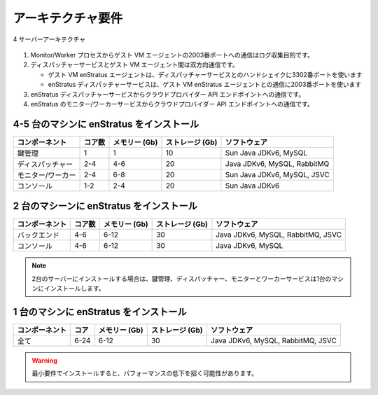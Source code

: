 ..
    Architecture Requirements
    -------------------------

アーキテクチャ要件
------------------

..
   4-server Architecture

.. figure:: images/enstratusArchitecture.png
   :height: 550px
   :width: 900 px
   :scale: 75 %
   :alt: 4-server Architecture
   :align: center

   4 サーバーアーキテクチャ

..
    #. Communications from the Monitor/Workers processes to the guest VM agent on port 2003
       for the purpose of collecting logs.
    #. Bi-directional communications between the dispatcher service and the guest VM agent.

       * Initiated by the guest VM enStratus agent during handshake to the dispatcher service
         on port 3302

       * Initiated by the enStratus dispatcher service to the guest VM enStratus agent on port
         2003

    #. Communications from the enStratus dispatcher service to the cloud provider API
       endpoint.
    #. Communications from the enStratus monitor and worker services to the cloud provider API
       endpoint.

#. Monitor/Worker プロセスからゲスト VM エージェントの2003番ポートへの通信はログ収集目的です。
#. ディスパッチャーサービスとゲスト VM エージェント間は双方向通信です。

   * ゲスト VM enStratus エージェントは、ディスパッチャーサービスとのハンドシェイクに3302番ポートを使います
   * enStratus ディスパッチャーサービスは、ゲスト VM enStratus エージェントとの通信に2003番ポートを使います

#. enStratus ディスパッチャーサービスからクラウドプロバイダー API エンドポイントへの通信です。
#. enStratus のモニター/ワーカーサービスからクラウドプロバイダー API エンドポイントへの通信です。

..
    To install enStratus on 4-5 machines
    ~~~~~~~~~~~~~~~~~~~~~~~~~~~~~~~~~~~~

4-5 台のマシンに enStratus をインストール
~~~~~~~~~~~~~~~~~~~~~~~~~~~~~~~~~~~~~~~~~

..
    +----------------+---------------+-------------+--------------+----------------------------------+
    | Component      | Compute Cores | Memory (Gb) | Storage (Gb) | Software                         |
    +================+===============+=============+==============+==================================+
    | Key Management | 1             | 1           | 10           | Sun Java JDKv6, MySQL            |
    +----------------+---------------+-------------+--------------+----------------------------------+
    | Dispatcher     | 2-4           | 4-6         | 20           | Sun Java JDKv6, MySQL, RabbitMQ  |
    +----------------+---------------+-------------+--------------+----------------------------------+
    | Monitor/Worker | 2-4           | 6-8         | 20           | Sun Java JDKv6, MySQL, JSVC      |
    +----------------+---------------+-------------+--------------+----------------------------------+
    | Console        | 1-2           | 2-4         | 20           | Sun Java JDKv6                   |
    +----------------+---------------+-------------+--------------+----------------------------------+

.. tabularcolumns:: |l|l|l|l|l|

+--------------------+--------+---------------+-----------------+----------------------------------+
| コンポーネント     | コア数 | メモリー (Gb) | ストレージ (Gb) | ソフトウェア                     |
+====================+========+===============+=================+==================================+
| 鍵管理             | 1      | 1             | 10              | Sun Java JDKv6, MySQL            |
+--------------------+--------+---------------+-----------------+----------------------------------+
| ディスパッチャー   | 2-4    | 4-6           | 20              | Java JDKv6, MySQL, RabbitMQ      |
+--------------------+--------+---------------+-----------------+----------------------------------+
| モニター/ワーカー  | 2-4    | 6-8           | 20              | Sun Java JDKv6, MySQL, JSVC      |
+--------------------+--------+---------------+-----------------+----------------------------------+
| コンソール         | 1-2    | 2-4           | 20              | Sun Java JDKv6                   |
+--------------------+--------+---------------+-----------------+----------------------------------+

..
    To install enStratus on 2 machines
    ~~~~~~~~~~~~~~~~~~~~~~~~~~~~~~~~~~

2 台のマシーンに enStratus をインストール
~~~~~~~~~~~~~~~~~~~~~~~~~~~~~~~~~~~~~~~~~

..
    +----------------+---------------+-------------+--------------+----------------------------------------+
    | Component      | Compute Cores | Memory (Gb) | Storage (Gb) | Software                               |
    +================+===============+=============+==============+========================================+
    | Backend        | 4-6           | 6-12        | 30           | Sun Java JDKv6, MySQL, RabbitMQ , JSVC |
    +----------------+---------------+-------------+--------------+----------------------------------------+
    | Console        | 4-6           | 6-12        | 30           | Sun Java JDKv6, MySQL                  |
    +----------------+---------------+-------------+--------------+----------------------------------------+

.. tabularcolumns:: |l|l|l|l|l|

+----------------+--------+---------------+-----------------+---------------------------------------+
| コンポーネント | コア数 | メモリー (Gb) | ストレージ (Gb) | ソフトウェア                          |
+================+========+===============+=================+=======================================+
| バックエンド   | 4-6    | 6-12          | 30              | Java JDKv6, MySQL, RabbitMQ, JSVC     |
+----------------+--------+---------------+-----------------+---------------------------------------+
| コンソール     | 4-6    | 6-12          | 30              | Java JDKv6, MySQL                     |
+----------------+--------+---------------+-----------------+---------------------------------------+

.. Note::
   ..
       In the case of the 2-server model, the KM, Dispatcher, Monitor, and Worker services will be installed on one machine. 

   2台のサーバーにインストールする場合は、鍵管理、ディスパッチャー、モニターとワーカーサービスは1台のマシンにインストールします。

..
    To install enStratus on a single machine
    ~~~~~~~~~~~~~~~~~~~~~~~~~~~~~~~~~~~~~~~~

1 台のマシンに enStratus をインストール
~~~~~~~~~~~~~~~~~~~~~~~~~~~~~~~~~~~~~~~

..
    +----------------+---------------+-------------+--------------+----------------------------------------+
    | Component      | Compute Cores | Memory (Gb) | Storage (Gb) | Software                               |
    +================+===============+=============+==============+========================================+
    | Everything     | 6-24          | 6-12        | 30           | Sun Java JDKv6, MySQL, RabbitMQ, JSVC  |
    +----------------+---------------+-------------+--------------+----------------------------------------+

.. tabularcolumns:: |l|l|l|l|l|

+----------------+-------+---------------+-----------------+---------------------------------------+
| コンポーネント | コア  | メモリー (Gb) | ストレージ (Gb) | ソフトウェア                          |
+================+=======+===============+=================+=======================================+
| 全て           | 6-24  | 6-12          | 30              | Java JDKv6, MySQL, RabbitMQ, JSVC     |
+----------------+-------+---------------+-----------------+---------------------------------------+

.. Warning::
   ..
       Installing with the bare minimum requirements may result in a degradation of performance.

   最小要件でインストールすると、パフォーマンスの低下を招く可能性があります。
